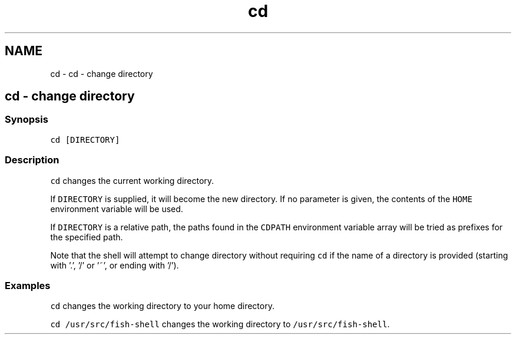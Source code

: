 .TH "cd" 1 "Sat Oct 19 2013" "Version 2.0.0" "fish" \" -*- nroff -*-
.ad l
.nh
.SH NAME
cd \- cd - change directory 
.SH "cd - change directory"
.PP
.SS "Synopsis"
\fCcd [DIRECTORY]\fP
.SS "Description"
\fCcd\fP changes the current working directory\&.
.PP
If \fCDIRECTORY\fP is supplied, it will become the new directory\&. If no parameter is given, the contents of the \fCHOME\fP environment variable will be used\&.
.PP
If \fCDIRECTORY\fP is a relative path, the paths found in the \fCCDPATH\fP environment variable array will be tried as prefixes for the specified path\&.
.PP
Note that the shell will attempt to change directory without requiring \fCcd\fP if the name of a directory is provided (starting with '\&.', '/' or '~', or ending with '/')\&.
.SS "Examples"
\fCcd\fP changes the working directory to your home directory\&.
.PP
\fCcd /usr/src/fish-shell\fP changes the working directory to \fC/usr/src/fish-shell\fP\&. 
